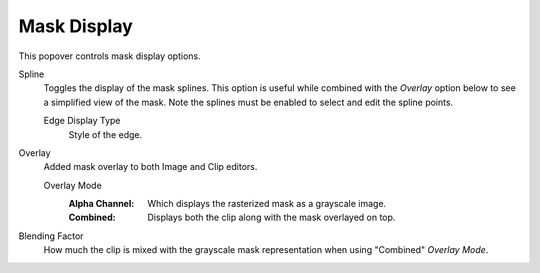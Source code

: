 
************
Mask Display
************

This popover controls mask display options.

.. _bpy.types.SpaceClipEditor.show_mask_spline:

Spline
   Toggles the display of the mask splines.
   This option is useful while combined with the *Overlay* option below to see a simplified view of the mask.
   Note the splines must be enabled to select and edit the spline points.

   .. _bpy.types.SpaceClipEditor.mask_display_type:

   Edge Display Type
      Style of the edge.

.. _bpy.types.SpaceClipEditor.show_mask_overlay:

Overlay
   Added mask overlay to both Image and Clip editors.

   .. _bpy.types.SpaceClipEditor.mask_overlay_mode:

   Overlay Mode
      :Alpha Channel:
         Which displays the rasterized mask as a grayscale image.
      :Combined:
         Displays both the clip along with the mask overlayed on top.

.. _bpy.types.SpaceClipEditor.blend_factor:

Blending Factor
   How much the clip is mixed with the grayscale mask representation when using "Combined" *Overlay Mode*.
